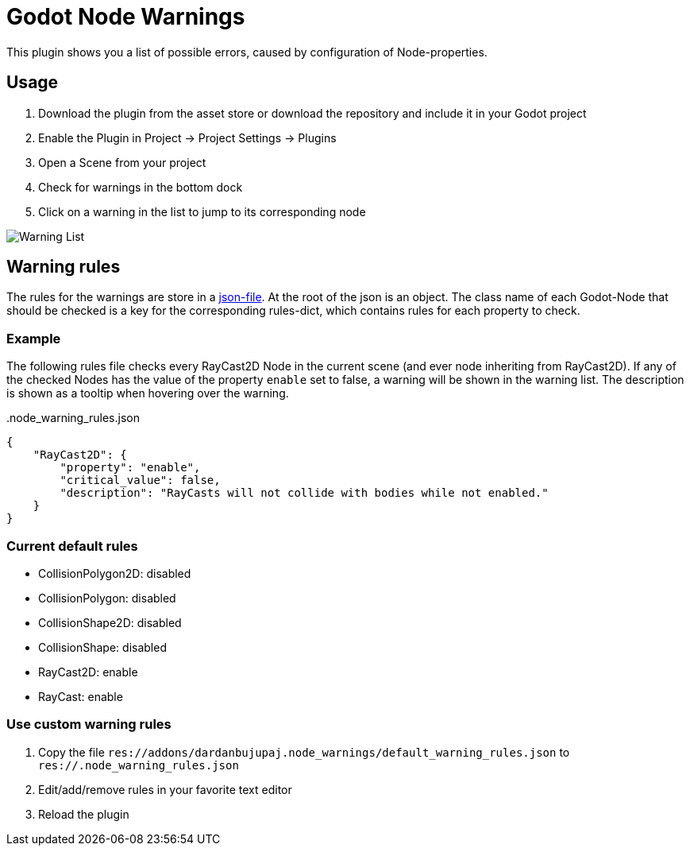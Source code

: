 = Godot Node Warnings

This plugin shows you a list of possible errors, caused by configuration of Node-properties.


== Usage
1. Download the plugin from the asset store or download the repository and include it in your Godot project
2. Enable the Plugin in Project -> Project Settings -> Plugins
3. Open a Scene from your project
4. Check for warnings in the bottom dock
5. Click on a warning in the list to jump to its corresponding node

image::showcase/warning_list.png[Warning List]


== Warning rules
The rules for the warnings are store in a link:./addons/dardanbujupaj.node_warnings/default_warning_rules.json[json-file].
At the root of the json is an object. 
The class name of each Godot-Node that should be checked is a key for the corresponding rules-dict, which contains rules for each property to check.


=== Example
The following rules file checks every RayCast2D Node in the current scene (and ever node inheriting from RayCast2D).
If any of the checked Nodes has the value of the property `enable` set to false, a warning will be shown in the warning list.
The description is shown as a tooltip when hovering over the warning.


..node_warning_rules.json
[source,json]
----
{
    "RayCast2D": {
        "property": "enable",
        "critical_value": false,
        "description": "RayCasts will not collide with bodies while not enabled."
    }
}
----


=== Current default rules
* CollisionPolygon2D: disabled
* CollisionPolygon: disabled
* CollisionShape2D: disabled
* CollisionShape: disabled
* RayCast2D: enable
* RayCast: enable


=== Use custom warning rules
1. Copy the file `res://addons/dardanbujupaj.node_warnings/default_warning_rules.json` to `res://.node_warning_rules.json`
2. Edit/add/remove rules in your favorite text editor
3. Reload the plugin

